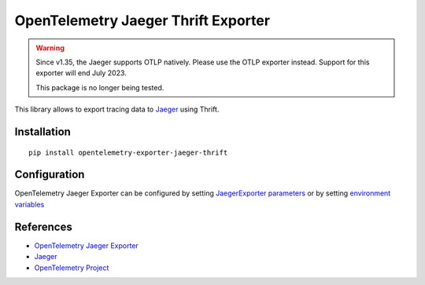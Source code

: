 OpenTelemetry Jaeger Thrift Exporter
====================================

.. warning::
    Since v1.35, the Jaeger supports OTLP natively. Please use the OTLP exporter instead.
    Support for this exporter will end July 2023.

    This package is no longer being tested.

|pypi|

.. |pypi| image:: https://badge.fury.io/py/opentelemetry-exporter-jaeger-thrift.svg
   :target: https://pypi.org/project/opentelemetry-exporter-jaeger-thrift/

This library allows to export tracing data to `Jaeger <https://www.jaegertracing.io/>`_ using Thrift.

Installation
------------

::

    pip install opentelemetry-exporter-jaeger-thrift


.. _Jaeger: https://www.jaegertracing.io/
.. _OpenTelemetry: https://github.com/open-telemetry/opentelemetry-python/

Configuration
-------------

OpenTelemetry Jaeger Exporter can be configured by setting `JaegerExporter parameters
<https://github.com/open-telemetry/opentelemetry-python/blob/main/exporter/opentelemetry-exporter-jaeger-thrift
/src/opentelemetry/exporter/jaeger/thrift/__init__.py#L88>`_ or by setting
`environment variables <https://github.com/open-telemetry/opentelemetry-specification/blob/main/
specification/sdk-environment-variables.md#jaeger-exporter>`_

References
----------

* `OpenTelemetry Jaeger Exporter <https://opentelemetry-python.readthedocs.io/en/latest/exporter/jaeger/jaeger.html>`_
* `Jaeger <https://www.jaegertracing.io/>`_
* `OpenTelemetry Project <https://opentelemetry.io/>`_
